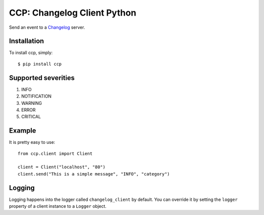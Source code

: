 CCP: Changelog Client Python
============================

Send an event to a Changelog_ server.

.. _Changelog: https://github.com/prezi/changelog

Installation
------------

To install ccp, simply: ::

    $ pip install ccp
    

Supported severities
--------------------

1. INFO
2. NOTIFICATION
3. WARNING
4. ERROR
5. CRITICAL

Example
-------

It is pretty easy to use: ::

    from ccp.client import Client
    
    client = Client("localhost", "80")
    client.send("This is a simple message", "INFO", "category")


Logging
-------
Logging happens into the logger called ``changelog_client`` by default. You can override it by setting the ``logger``
property of a client instance to a ``Logger`` object.